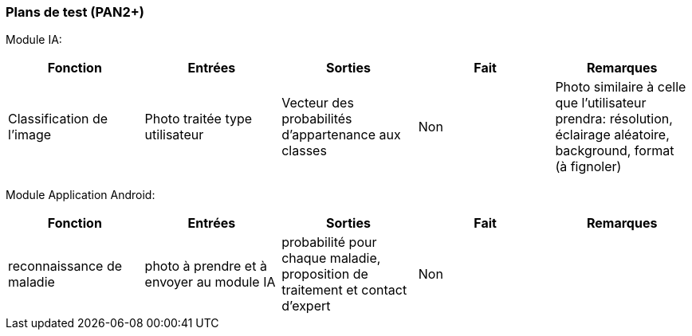 ////
=== Plans de test (PAN2+)

Vous allez travailler sur chaque bloc de votre projet, et qu’il soit
informatique, électronique ou matériel, vous allez devoir faire du
test :

* tester que le bloc que vous venez de finir fait ce qu’il faut ;
* tester que le bloc fonctionne avec les blocs en amont ou en aval dans
l’architecture ;
* tester que les performances sont acceptables…
* et plus globalement, tester que le projet « marche ».

Vous allez devoir faire ce travail sur le prototype allégé, puis sur le
prototype final. C’est un travail dans le module « intégration et
tests ».

Cette section rassemble les plans de test du proto allégé et du proto
final. C’est une liste des tests à effectuer, sous la forme, pour chaque
test :

* situation/contexte
* action ou entrée à appliquer
* réaction ou sortie attendue.
////
=== Plans de test (PAN2+)

Module IA:
////
[cols=",^,^,,",options="header",]
|====
|Fonction |Entrées |Sorties |Remarques
|reconnaissance de la maladie | Photo prise en condition réelle traitée| Vecteur de probabilité|
|====
////
[cols=",^,^,,",options="header",]
|====
|Fonction |Entrées |Sorties |Fait |Remarques
|Classification de l'image | Photo traitée type utilisateur| Vecteur des probabilités d'appartenance aux classes| Non| Photo similaire à celle que l'utilisateur prendra: résolution, éclairage aléatoire, background, format (à fignoler)
|====

Module Application Android:
////
[cols=",^,^,,",options="header",]
|====
|Fonction |Entrées |Sorties |Remarques
|connexion | mot de passe et nom d'utilisateur| "vous n'avez pas de compte" ou page principale de l'application|passe par la base de donnée
|====
////
[cols=",^,^,,",options="header",]
|====
|Fonction |Entrées |Sorties |Fait |Remarques
|reconnaissance de maladie | photo à prendre et à envoyer au module IA| probabilité pour chaque maladie, proposition de traitement et contact d'expert| Non| 
|====
////
[cols=",^,^,,",options="header",]
|====
|Fonction |Entrées |Sorties |Fait |Remarques
|afficher l'historique | données des recherches faites auparavant, stoquées dans la base de donnée| les mêmes données, mais en mieux organisée, avec une belle interface graphique| Non| 
|====